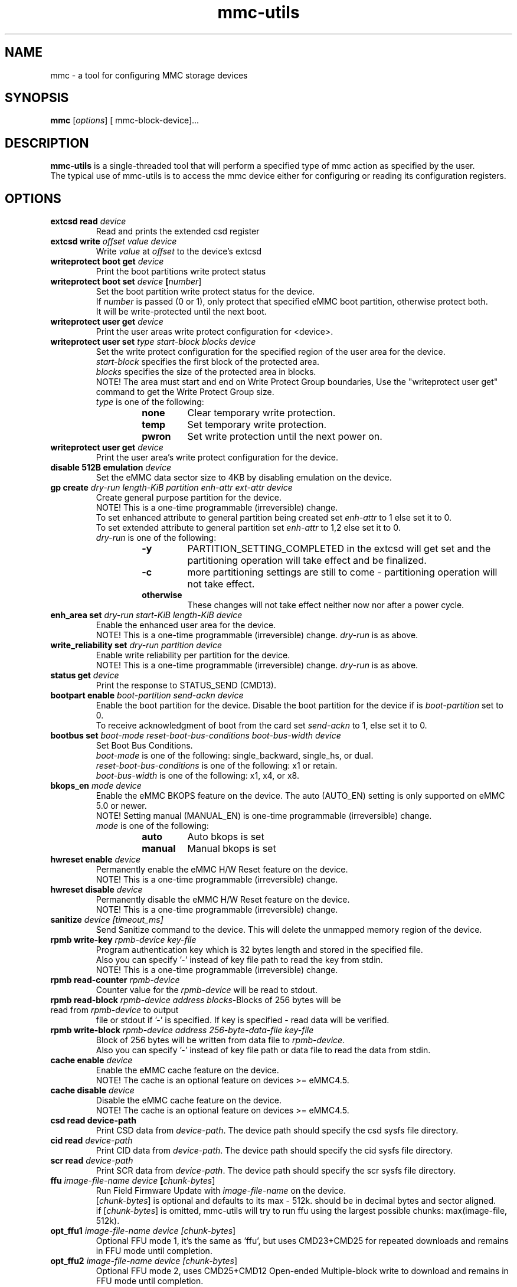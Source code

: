 .TH mmc\-utils 1 "April 2024" "User Manual"
.SH NAME
mmc \-  a tool for configuring MMC storage devices
.SH SYNOPSIS
.B mmc
[\fIoptions\fR] [\ mmc\-block\-device\fR]...
.SH DESCRIPTION
.B mmc-utils
is a single-threaded tool that will perform a specified type of mmc action as specified by the user.
.br
The typical use of mmc-utils is to access the mmc device either for configuring or reading its configuration registers.
.SH OPTIONS
.TP
.BI extcsd " " read " " \fIdevice\fR
Read and prints the extended csd register
.TP
.BI extcsd " " write " " \fIoffset\fR " " \fIvalue\fR " " \fIdevice\fR
Write \fIvalue\fR at \fIoffset\fR to the device's extcsd
.TP
.BI writeprotect " " boot " " get " " \fIdevice\fR
Print the boot partitions write protect status
.TP
.BI writeprotect " " boot " " set " " \fIdevice\fR " " [\fInumber\fR]
Set the boot partition write protect status for the device.
.br
If \fInumber\fR is passed (0 or 1), only protect that specified eMMC boot partition, otherwise protect both.
.br
It will be write-protected until the next boot.
.TP
.BI writeprotect " " user " " get " " \fIdevice\fR
Print the user areas write protect configuration for <device>.
.TP
.BI writeprotect " " user " " set " " \fItype\fR " " \fIstart\-block\fR " " \fIblocks\fR " " \fIdevice\fR
Set the write protect configuration for the specified region of the user area for the device.
.br
\fIstart\-block\fR specifies the first block of the protected area.
.br
\fIblocks\fR specifies the size of the protected area in blocks.
.br
NOTE! The area must start and end on Write Protect Group boundaries, Use the "writeprotect user get" command to get the Write Protect Group size.
 \fItype\fR is one of the following:
.RS
.RS
.TP
.B none
Clear temporary write protection.
.TP
.B temp
Set temporary write protection.
.TP
.B pwron
Set write protection until the next power on.
.RE
.RE
.TP
.BI writeprotect " " user " " get " " \fIdevice\fR
Print the user area's write protect configuration for the device.
.TP
.BI disable " " 512B " " emulation " " \fIdevice\fR
Set the eMMC data sector size to 4KB by disabling emulation on the device.
.TP
.BI gp " " create " " \fIdry\-run\fR " " \fIlength\-KiB\fR " " \fIpartition\fR  " " \fIenh\-attr\fR " " \fIext\-attr\fR " " \fIdevice\fR
Create general purpose partition for the device.
.br
NOTE!  This is a one-time programmable (irreversible) change.
.br
To set enhanced attribute to general partition being created set \fIenh\-attr\fR to 1 else set it to 0.
.br
To set extended attribute to general partition set \fIenh\-attr\fR to 1,2 else set it to 0.
.br
\fIdry\-run\fR is one of the following:
.RS
.RS
.TP
.B \-y
PARTITION_SETTING_COMPLETED in the extcsd will get set and the partitioning operation will take effect and be finalized.
.TP
.B \-c
more partitioning settings are still to come - partitioning operation will not take effect.
.TP
.B otherwise
These changes will not take effect neither now nor after a power cycle.
.RE
.RE
.TP
.BI enh_area " " set " " \fIdry\-run\fR " " \fIstart\-KiB\fR " " \fIlength\-KiB\fR " " \fIdevice\fR
Enable the enhanced user area for the device.
.br
NOTE!  This is a one-time programmable (irreversible) change.
\fIdry\-run\fR is as above.
.TP
.BI write_reliability " " set " " " \fIdry\-run\fR " " \fIpartition\fR " " \fIdevice\fR
Enable write reliability per partition for the device.
.br
NOTE!  This is a one-time programmable (irreversible) change.
\fIdry\-run\fR is as above.
.TP
.BI status " " get " " \fIdevice\fR
Print the response to STATUS_SEND (CMD13).
.TP
.BI bootpart " " enable " " \fIboot\-partition\fR " " \fIsend\-ackn\fR " " \fIdevice\fR
Enable the boot partition for the device.
Disable the boot partition for the device if is \fIboot\-partition\fR set to 0.
.br
To receive acknowledgment of boot from the card set \fIsend\-ackn\fR to 1, else set it to 0.
.TP
.BI bootbus " " set " " \fIboot\-mode\fR " " \fIreset\-boot\-bus\-conditions\fR " " \fIboot\-bus\-width\fR " " \fIdevice\fR
Set Boot Bus Conditions.
.br
\fIboot\-mode\fR is one of the following: single_backward, single_hs, or dual.
.br
\fIreset\-boot\-bus\-conditions\fR is one of the following: x1 or retain.
.br
\fIboot\-bus\-width\fR is one of the following: x1, x4, or x8.
.TP
.BI bkops_en " " \fImode\fR " " \fIdevice\fR
Enable the eMMC BKOPS feature on the device.
The auto (AUTO_EN) setting is only supported on eMMC 5.0 or newer.
.br
NOTE!  Setting manual (MANUAL_EN) is one-time programmable (irreversible) change.
.br
\fImode\fR is one of the following:
.RS
.RS
.TP
.B auto
Auto bkops is set
.TP
.B manual
Manual bkops is set
.RE
.RE
.TP
.BI hwreset " " enable " " \fIdevice\fR
Permanently enable the eMMC H/W Reset feature on the device.
.br
NOTE!  This is a one-time programmable (irreversible) change.
.TP
.BI hwreset " " disable " " \fIdevice\fR
Permanently disable the eMMC H/W Reset feature on the device.
.br
NOTE!  This is a one-time programmable (irreversible) change.
.TP
.BI sanitize " " \fIdevice\fR " " \fI[timeout_ms]\fR
Send Sanitize command to the device.
This will delete the unmapped memory region of the device.
.TP
.BI rpmb " " write\-key " " \fIrpmb\-device\fR " " \fIkey\-file\fR
Program authentication key which is 32 bytes length and stored in the specified file.
.br
Also you can specify '-' instead of key file path to read the key from stdin.
.br
NOTE!  This is a one-time programmable (irreversible) change.
.TP
.BI rpmb " " read\-counter " " \fIrpmb\-device\fR
Counter value for the \fIrpmb\-device\fR will be read to stdout.
.TP
.BI rpmb " " read\-block " " \fIrpmb\-device\fR " " \fIaddress\fR " " \fIblocks-\count\fR " " \fIoutput-\file\fR " " [\fIkey\-file\fR]
Blocks of 256 bytes will be read from \fIrpmb\-device\fR to output
file or stdout if '-' is specified. If key is specified - read
data will be verified.
.TP
.BI rpmb " " write\-block " " \fIrpmb\-device\fR " " \fIaddress\fR " "  \fI256\-byte\-data\-file\fR " " \fIkey\-file\fR
Block of 256 bytes will be written from data file to
\fIrpmb\-device\fR. 
.br
Also you can specify '-' instead of key file path or data file to read the data from stdin.
.TP
.BI cache " " enable " " \fIdevice\fR
Enable the eMMC cache feature on the device.
.br
NOTE! The cache is an optional feature on devices >= eMMC4.5.
.TP
.BI cache " " disable " " \fIdevice\fR
Disable the eMMC cache feature on the device.
.br
NOTE! The cache is an optional feature on devices >= eMMC4.5.
.TP
.BI csd " " read " " \fidevice\-path\fR
Print CSD data from \fIdevice\-path\fR.
The device path should specify the csd sysfs file directory.
.TP
.BI cid " " read " " \fIdevice\-path\fR
Print CID data from \fIdevice\-path\fR.
The device path should specify the cid sysfs file directory.
.TP
.BI scr " " read " " \fIdevice\-path\fR
Print SCR data from \fIdevice\-path\fR.
The device path should specify the scr sysfs file directory.
.TP
.BI ffu " " \fIimage\-file\-name\fR " " \fIdevice\fR " " [\fIchunk\-bytes\fR]
Run Field Firmware Update with \fIimage\-file\-name\fR on the device.
.br
[\fIchunk\-bytes\fR] is optional and defaults to its max - 512k. should be in decimal bytes and sector aligned.
.br
if [\fIchunk\-bytes\fR] is omitted, mmc-utils will try to run ffu using the largest possible chunks: max(image-file, 512k).
.TP
.BI opt_ffu1 " \fIimage\-file\-name\fR " " \fIdevice\fR " " [\fIchunk\-bytes\fR]
Optional FFU mode 1, it's the same as 'ffu', but uses CMD23+CMD25 for repeated downloads and remains in FFU mode until completion.
.TP
.BI opt_ffu2 " \fIimage\-file\-name\fR " " \fIdevice\fR " " [\fIchunk\-bytes\fR]
Optional FFU mode 2, uses CMD25+CMD12 Open-ended Multiple-block write to download and remains in FFU mode until completion.
.TP
.BI opt_ffu3 " \fIimage\-file\-name\fR " " \fIdevice\fR " " [\fIchunk\-bytes\fR]
Optional FFU mode 3, uses CMD24 Single-block write for downloading, exiting FFU mode after each block is written.
.TP
.BI opt_ffu4 " \fIimage\-file\-name\fR " " \fIdevice\fR " " [\fIchunk\-bytes\fR]
Optional FFU mode 4, uses CMD24 Single-block write for repeated downloads, remaining in FFU mode until completion.
.TP
.BI erase " " \fItype\fR " " \fIstart-address\fR " " \fIend\-address\fR " " \fIdevice\fR
Send Erase CMD38 with specific argument to the device.
.br
NOTE!: This will delete all user data in the specified region of the device.
.br
\fItype\fR is one of the following: legacy, discard, secure-erase, secure-trim1, secure-trim2, or trim.
.TP
.BI gen_cmd " " read " \fidevice\fR [\fIarg\fR]
Send GEN_CMD (CMD56) to read vendor-specific format/meaning data from the device.
.br
NOTE!: [\fIarg\fR] is optional and defaults to 0x1. If [\fIarg\fR] is specified, then [\fIarg\fR]
must be a 32-bit hexadecimal number, prefixed with 0x/0X. And bit0 in [\fIarg\fR] must be 1.
Normally this command is aimed to extract a device-health info from the device.
.TP
.BI softreset " " \fIdevice\fR
Issues a CMD0 softreset, e.g. for testing if hardware reset for UHS works
.TP
.BI boot_operation " " \fIboot\-data\-file\fR " " \fIdevice\fR
 Does the alternative boot operation and writes the specified starting blocks of boot data into the requested file.
Note some limitations:
.RS
.RS
.TP
.B 1)
The boot operation must be configured first, e.g. via bootbus and/or bootpart commands
.TP
.B 2) 
The MMC must currently be running at the bus mode that is configured for the boot operation (HS200 and HS400 not supported at all).
.TP
.B 3)
Only up to 512K bytes of boot data will be transferred.
.TP
.B 4)
The MMC will perform a soft reset, if your system cannot handle that do not use the boot operation from mmc-utils.
.RE
.RE
.TP
.BI \-\-help " " | " " help " " | " " \-h
Show the help
.TP
.BI \fIcmd\fR " " \-\-help
Show detailed help for that specific \fIcmd\fR or subset of commands.
.SH "RPMB COMMANDS"
The RPMB partition on the eMMC devices is a special area used for storing cryptographically safe information signed by a
special secret key.
.br
To write and read records from this special area, authentication is needed.
.br
The RPMB area is *only* and *exclusively* accessed using ioctl()s from user-space.
.br
RPMB commands are send using the mmc multi-ioctl, thus ensures that the atomic nature of the rpmb access operation.
.br
The rpmb device given as a parameter to the rpmb commands is not a block device but a char device.
.br
This was done to help the mmc driver to account for some of the rpmb peculiarities.
.SH "EXAMPLES"
.RE
.P
.B RPMB examples
.RS
Program rpmb key using the stdin option:
.RS
.P
$ echo -n AAAABBBBCCCCDDDDEEEEFFFFGGGGHHHH | mmc rpmb write-key /dev/mmcblk0rpmb -
.RE
.P
Read 2 blocks starting address 2 and output the received content to stdout. Verify the received frames using the key (not mandatory):
.RS
.P
$ echo -n AAAABBBBCCCCDDDDEEEEFFFFGGGGHHHH | mmc rpmb read-block /dev/mmcblk0rpmb 0x02 2 -
.RE
.P
Read 2 blocks without verification starting address 2 and output the received content to /tmp/block:
.RS
.P
$mmc rpmb read-block /dev/mmcblk0rpmb 0x02 2 /tmp/block
.RE
.P
Write a string of 'a's to address 2. both the input and key uses stdin interface:
.RS
.P
$ (awk 'BEGIN {while (c++<256) printf "a"}' | echo -n AAAABBBBCCCCDDDDEEEEFFFFGGGGHHHH) | mmc rpmb write-block /dev/mmcblk0rpmb 0x02 - -
.RE
.P
.RE
.P
.B Field Firmware Update (ffu) examples
.RS
Do ffu using max-possible chunk size:  If the fluf size < 512k, it will be flushed in a single write sequence.
.RS
.P
$ mmc ffu IO4e0aC2056001801M1100042AE1.fluf /dev/mmcblk0
.RE
.P
Same as above, this time use a 4k chunks:
.RS
.P
$ mmc ffu IO4e0aC2056001801M1100042AE1.fluf /dev/mmcblk0 4096
.RE
.P
.RE
.SH AUTHORS
.B mmc-utils
was written by Chris Ball <cjb@laptop.org> and <chris@printf.net>.
.br
It is currently maintained by Ulf Hansson <ulf.hansson@linaro.org>.
.SH "REPORTING BUGS"
Report bugs to the \fBmmc\fR mailing list <linux-mmc@vger.kernel.org>.
.SH "SEE ALSO"
For further documentation see \fBREADME\fR.
.br
A short intro - https://docs.kernel.org/driver-api/mmc/mmc-tools.html
.br
official git tree - https://git.kernel.org/pub/scm/utils/mmc/mmc-utils.git
